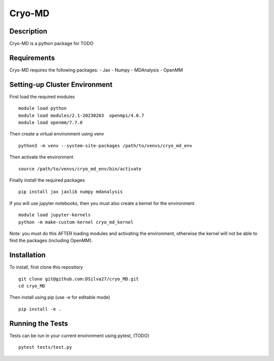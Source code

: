 ===========
Cryo-MD
===========


Description
===========
Cryo-MD is a python package for TODO


Requirements
===========
Cryo-MD requires the following packages:
- Jax
- Numpy
- MDAnalysis
- OpenMM


Setting-up Cluster Environment
==============================

First load the required modules
::
    module load python
    module load modules/2.1-20230203  openmpi/4.0.7
    module load openmm/7.7.0

Then create a virtual environment using venv
::

    python3 -m venv --system-site-packages /path/to/venvs/cryo_md_env

Then activate the environment
::

    source /path/to/venvs/cryo_md_env/bin/activate

Finally install the required packages
::

    pip install jax jaxlib numpy mdanalysis

If you will use jupyter notebooks, then you must also create a kernel for the environment
::
    module load jupyter-kernels
    python -m make-custom-kernel cryo_md_kernel

Note: you must do this AFTER loading modules and activating the environment, otherwise the kernel will not be able to find the packages (including OpenMM).


Installation
============
To install, first clone this repository
::

    git clone git@github.com:DSilva27/cryo_MD.git
    cd cryo_MD

Then install using pip (use -e for editable mode)
::

    pip install -e .


Running the Tests
=================
Tests can be run in your current environment using pytest, (TODO)

::

    pytest tests/test.py
